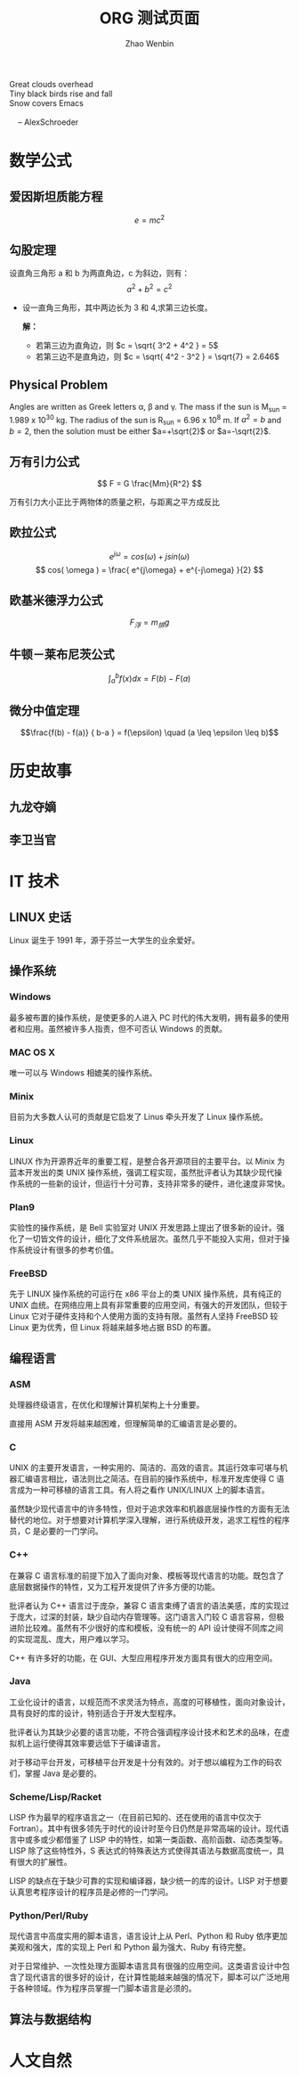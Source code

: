 #+TITLE: ORG 测试页面
#+AUTHOR: Zhao Wenbin
#+EMAIL:  larryzju@163.com
# #+OPTIONS: toc:nil 
#+STYLE: <link rel="stylesheet" type="text/css" href="./css/core.css" />

#+BEGIN_VERSE
Great clouds overhead
Tiny black birds rise and fall
Snow covers Emacs

    -- AlexSchroeder
#+END_VERSE

* 数学公式

** 爱因斯坦质能方程

   $$e = mc^2$$

** 勾股定理

设直角三角形 a 和 b 为两直角边，c 为斜边，则有：$$ a^2 + b^2 = c^2 $$

- 设一直角三角形，其中两边长为 3 和 4,求第三边长度。

   *解：* 
    - 若第三边为直角边，则 $c = \sqrt{ 3^2 + 4^2 } = 5$
    - 若第三边不是直角边，则 $c = \sqrt{ 4^2 - 3^2 } = \sqrt{7} = 2.646$

** Physical Problem

Angles are written as Greek letters \alpha, \beta and \gamma. The mass if
the sun is M_sun = 1.989 x 10^30 kg. The radius of the sun is R_{sun} =
6.96 x 10^8 m. If $a^2=b$ and $b=2$, then the solution must be either
$a=+\sqrt{2}$ or $a=-\sqrt{2}$.
\begin{equation}
x=\sqrt{b}
\end{equation}


** 万有引力公式

$$ F = G \frac{Mm}{R^2} $$

万有引力大小正比于两物体的质量之积，与距离之平方成反比

** 欧拉公式

$$ e^{j\omega} = cos(\omega) + j sin(\omega) $$
$$ cos( \omega ) = \frac{ e^{j\omega} + e^{-j\omega} }{2} $$

** 欧基米德浮力公式

$$ F_{浮} = m_{排}g $$

** 牛顿－莱布尼茨公式

$$ \int_{a}^{b} f(x) dx = F(b) - F(a) $$

** 微分中值定理
$$\frac{f(b) - f(a)} { b-a } = f(\epsilon) \quad (a \leq \epsilon \leq b)$$

* 历史故事

** 九龙夺嫡

** 李卫当官

* IT 技术

** LINUX 史话

Linux 诞生于 1991 年，源于芬兰一大学生的业余爱好。

** 操作系统

*** Windows

最多被布置的操作系统，是使更多的人进入 PC 时代的伟大发明，拥有最多的使用者和应用。虽然被许多人指责，但不可否认 Windows 的贡献。

*** MAC OS X

唯一可以与 Windows 相媲美的操作系统。

*** Minix

目前为大多数人认可的贡献是它启发了 Linus 牵头开发了 Linux 操作系统。

*** Linux

LINUX 作为开源界近年的重要工程，是整合各开源项目的主要平台。以 Minix 为蓝本开发出的类 UNIX 操作系统，强调工程实现，虽然批评者认为其缺少现代操作系统的一些新的设计，但运行十分可靠，支持非常多的硬件，进化速度非常快。

*** Plan9

实验性的操作系统，是 Bell 实验室对 UNIX 开发思路上提出了很多新的设计。强化了一切皆文件的设计，细化了文件系统层次。虽然几乎不能投入实用，但对于操作系统设计有很多的参考价值。

*** FreeBSD

先于 LINUX 操作系统的可运行在 x86 平台上的类 UNIX 操作系统，具有纯正的 UNIX 血统。在网络应用上具有非常重要的应用空间，有强大的开发团队，但较于 Linux 它对于硬件支持和个人使用方面的支持有限。虽然有人坚持 FreeBSD 较 Linux 更为优秀，但 Linux 将越来越多地占据 BSD 的布置。

** 编程语言

*** ASM

处理器终级语言，在优化和理解计算机架构上十分重要。

直接用 ASM 开发将越来越困难，但理解简单的汇编语言是必要的。

*** C

UNIX 的主要开发语言，一种实用的、简洁的、高效的语言。其运行效率可堪与机器汇编语言相比，语法则比之简洁。在目前的操作系统中，标准开发库使得 C 语言成为一种可移植的语言工具。有人将之看作 UNIX/LINUX 上的脚本语言。

虽然缺少现代语言中的许多特性，但对于追求效率和机器底层操作性的方面有无法替代的地位。对于想要对计算机学深入理解，进行系统级开发，追求工程性的程序员，C 是必要的一门学问。

*** C++

在兼容 C 语言标准的前提下加入了面向对象、模板等现代语言的功能。既包含了底层数据操作的特性，又为工程开发提供了许多方便的功能。

批评者认为 C++ 语言过于庞杂，兼容 C 语言束缚了语言的语法美感，库的实现过于庞大，过深的封装，缺少自动内存管理等。这门语言入门较 C 语言容易，但极进阶比较难。虽然有不少很好的库和模板，没有统一的 API 设计使得不同库之间的实现混乱、庞大，用户难以学习。

C++ 有许多好的功能，在 GUI、大型应用程序开发方面具有很大的应用空间。

*** Java

工业化设计的语言，以规范而不求灵活为特点，高度的可移植性，面向对象设计，具有良好的库的设计，特别适合于开发大型程序。

批评者认为其缺少必要的语言功能，不符合强调程序设计技术和艺术的品味，在虚拟机上运行使得其效率要远低下于编译语言。

对于移动平台开发，可移植平台开发是十分有效的。对于想以编程为工作的码农们，掌握 Java 是必要的。

*** Scheme/Lisp/Racket

LISP 作为最早的程序语言之一（在目前已知的、还在使用的语言中仅次于 Fortran）。其中有很多领先于时代的设计时至今日仍然是非常高端的设计。现代语言中或多或少都借鉴了 LISP 中的特性，如第一类函数、高阶函数、动态类型等。LISP 除了这些特性外，S 表达式的特殊表达方式使得其语法与数据高度统一，具有很大的扩展性。

LISP 的缺点在于缺少可靠的实现和编译器，缺少统一的库的设计。LISP 对于想要认真思考程序设计的程序员是必修的一门学问。

*** Python/Perl/Ruby

现代语言中高度实用的脚本语言，语言设计上从 Perl、Python 和 Ruby 依序更加美观和强大，库的实现上 Perl 和 Python 最为强大、Ruby 有待完整。

对于日常维护、一次性处理方面脚本语言具有很强的应用空间。这类语言设计中包含了现代语言的很多好的设计，在计算性能越来越强的情况下，脚本可以广泛地用于各种领域。作为程序员掌握一门脚本语言是必须的。


** 算法与数据结构
* 人文自然




